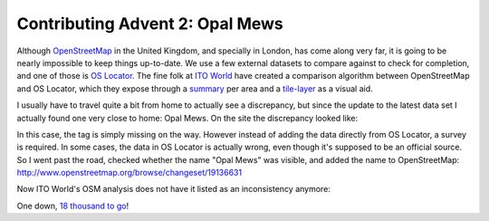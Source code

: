 Contributing Advent 2: Opal Mews
================================

.. articleMetaData::
   :Where: London, UK
   :Date: 2013-12-02 09:10 Europe/London
   :Tags: blog, openstreetmap
   :Short: adv1302

Although OpenStreetMap_ in the United Kingdom, and specially in London, has
come along very far, it is going to be nearly impossible to keep things
up-to-date. We use a few external datasets to compare against to check for
completion, and one of those is `OS Locator`_. The fine folk at `ITO World`_
have created a comparison algorithm between OpenStreetMap and OS Locator,
which they expose through a summary_ per area and a tile-layer_ as a visual
aid.

I usually have to travel quite a bit from home to actually see a discrepancy,
but since the update to the latest data set I actually found one very close to
home: Opal Mews. On the site the discrepancy looked like:

.. image:: /images/content/advent2013-02a.png

In this case, the tag is simply missing on the way. However instead of adding
the data directly from OS Locator, a survey is required. In some cases, the
data in OS Locator is actually wrong, even though it's supposed to be an
official source. So I went past the road, checked whether the name "Opal Mews"
was visible, and added the name to OpenStreetMap:
http://www.openstreetmap.org/browse/changeset/19136631

Now ITO World's OSM analysis does not have it listed as an inconsistency
anymore:

.. image:: /images/content/advent2013-02b.png

One down, `18 thousand to go`_!

.. _OpenStreetMap: http://openstreetmap.org
.. _`OS Locator`: http://data.gov.uk/dataset/os-locator1
.. _`ITO World`: http://www.itoworld.com/
.. _summary: http://www.itoworld.com/product/data/osm_analysis/area?name=Brent
.. _tile-layer: http://www.itoworld.com/product/data/osm_analysis/map_browser?bbox=524678.995,183720.297,525415.755,184172.297&layers=os_locator&base_style=white,aa_2&clear_map_history=true&referrer=area
.. _`18 thousand to go`: http://www.itoworld.com/product/data/osm_analysis/main
